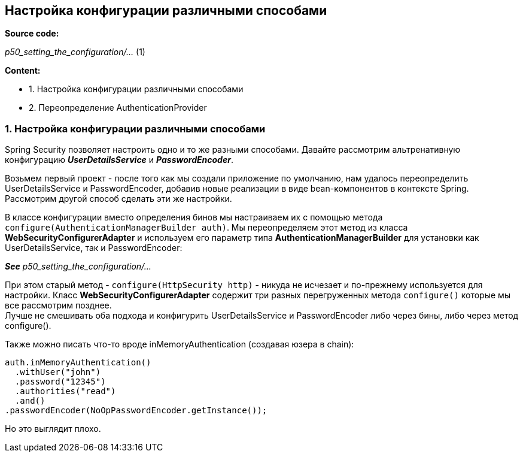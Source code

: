 == Настройка конфигурации различными способами

*Source code:*

_p50_setting_the_configuration/..._ (1) +


*Content:*

- 1. Настройка конфигурации различными способами
- 2. Переопределение AuthenticationProvider

=== 1. Настройка конфигурации различными способами

Spring Security позволяет настроить одно и то же разными способами. Давайте рассмотрим альтренативную конфигурацию *_UserDetailsService_* и *_PasswordEncoder_*.

Возьмем первый проект - после того как мы создали приложение по умолчанию, нам удалось переопределить UserDetailsService и PasswordEncoder, добавив новые реализации в виде bean-компонентов в контексте Spring. Рассмотрим другой способ сделать эти же настройки.

В классе конфигурации вместо определения бинов мы настраиваем их с помощью метода `configure(AuthenticationManagerBuilder auth)`. Мы переопределяем этот метод из класса *WebSecurityConfigurerAdapter* и используем его параметр типа *AuthenticationManagerBuilder* для установки как UserDetailsService, так и PasswordEncoder:

*_See_* _p50_setting_the_configuration/..._

При этом старый метод - `configure(HttpSecurity http)` - никуда не исчезает и по-прежнему используется для настройки. Класс *WebSecurityConfigurerAdapter* содержит три разных перегруженных метода `configure()` которые мы все рассмотрим позднее. +
Лучше не смешивать оба подхода и конфигурить UserDetailsService и PasswordEncoder либо через бины, либо через метод configure().

Также можно писать что-то вроде inMemoryAuthentication (создавая юзера в chain):
[source, java]
----
auth.inMemoryAuthentication()
  .withUser("john")
  .password("12345")
  .authorities("read")
  .and()
.passwordEncoder(NoOpPasswordEncoder.getInstance());
----
Но это выглядит плохо.
